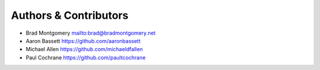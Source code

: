 Authors & Contributors
----------------------

- Brad Montgomery `<mailto:brad@bradmontgomery.net>`_
- Aaron Bassett `<https://github.com/aaronbassett>`_
- Michael Allen `<https://github.com/michaeldfallen>`_
- Paul Cochrane `<https://github.com/paultcochrane>`_
